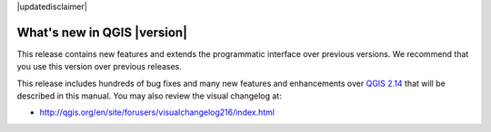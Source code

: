 |updatedisclaimer|

.. _qgis.documentation.whatsnew:

****************************
What's new in QGIS |version|
****************************

This release contains new features and extends the programmatic
interface over previous versions. We recommend that you use this version over
previous releases.

This release includes hundreds of bug fixes and many new features and
enhancements over `QGIS 2.14 <http://docs.qgis.org/2.14/en/docs/>`_
that will be described in this manual. You may also
review the visual changelog at:

* http://qgis.org/en/site/forusers/visualchangelog216/index.html

